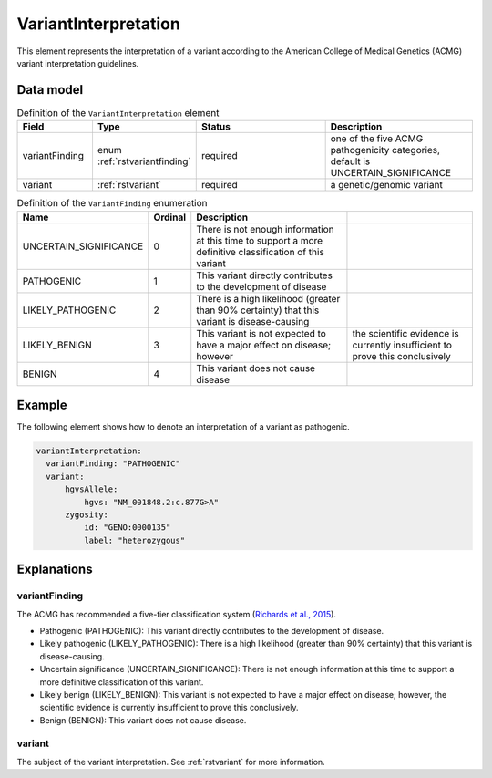 .. _rstvariantinterpretation:

#####################
VariantInterpretation
#####################

This element represents the interpretation of a variant according to
the American College of Medical Genetics (ACMG) variant interpretation guidelines.



Data model
##########

.. list-table:: Definition  of the ``VariantInterpretation`` element
   :widths: 25 25 50 50
   :header-rows: 1

   * - Field
     - Type
     - Status
     - Description
   * - variantFinding
     - enum :ref:`rstvariantfinding`
     - required
     - one of the five ACMG pathogenicity categories, default is UNCERTAIN_SIGNIFICANCE
   * - variant
     - :ref:`rstvariant`
     - required
     - a genetic/genomic variant


.. _rstvariantfinding:
.. csv-table:: Definition  of the ``VariantFinding`` enumeration
   :header: Name, Ordinal, Description

    UNCERTAIN_SIGNIFICANCE, 0, There is not enough information at this time to support a more definitive classification of this variant
    PATHOGENIC, 1,  This variant directly contributes to the development of disease
    LIKELY_PATHOGENIC, 2, There is a high likelihood (greater than 90% certainty) that this variant is disease-causing
    LIKELY_BENIGN, 3, This variant is not expected to have a major effect on disease; however, the scientific evidence is currently insufficient to prove this conclusively
    BENIGN, 4, This variant does not cause disease


Example
#######

The following element shows how to denote an interpretation of a variant as pathogenic.

.. code-block:: yaml

  variantInterpretation:
    variantFinding: "PATHOGENIC"
    variant:
        hgvsAllele:
            hgvs: "NM_001848.2:c.877G>A"
        zygosity:
            id: "GENO:0000135"
            label: "heterozygous"

Explanations
############

variantFinding
~~~~~~~~~~~~~~
The ACMG has recommended a five-tier classification system (`Richards et al., 2015 <https://pubmed.ncbi.nlm.nih.gov/25741868/>`_).


- Pathogenic (PATHOGENIC): This variant directly contributes to the development of disease.
- Likely pathogenic (LIKELY_PATHOGENIC): There is a high likelihood (greater than 90% certainty) that this variant is disease-causing.
- Uncertain significance (UNCERTAIN_SIGNIFICANCE): There is not enough information at this time to support a more definitive classification of this variant.
- Likely benign (LIKELY_BENIGN): This variant is not expected to have a major effect on disease; however, the scientific evidence is currently insufficient to prove this conclusively.
- Benign (BENIGN): This variant does not cause disease.

variant
~~~~~~~
The subject of the variant interpretation. See :ref:`rstvariant` for more information.
